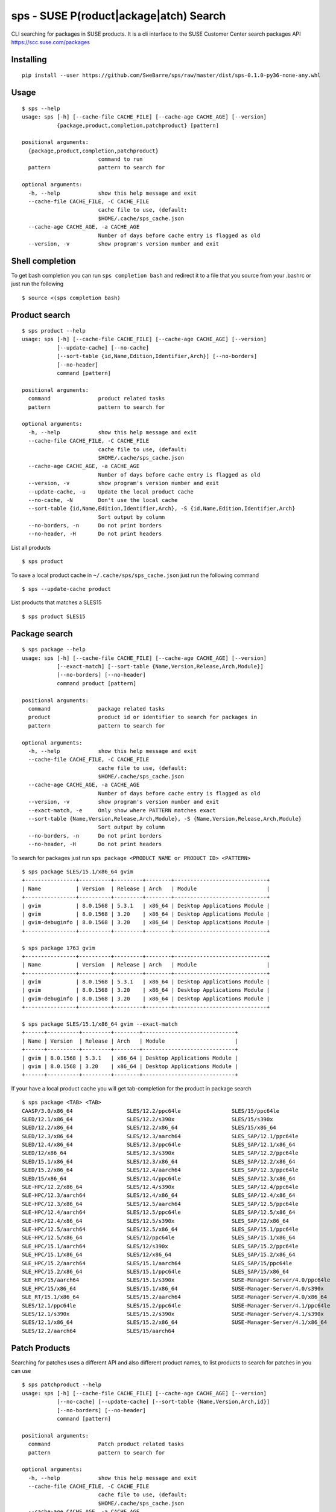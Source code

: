 sps - SUSE P(roduct|ackage|atch) Search
========

CLI searching for packages in SUSE products.
It is a cli interface to the SUSE Customer Center search packages API https://scc.suse.com/packages

.. image:: https://asciinema.org/a/339205.svg
   :target: https://asciinema.org/a/339205

Installing
----------

::

    pip install --user https://github.com/SweBarre/sps/raw/master/dist/sps-0.1.0-py36-none-any.whl


Usage
-----

::

    $ sps --help
    usage: sps [-h] [--cache-file CACHE_FILE] [--cache-age CACHE_AGE] [--version]
               {package,product,completion,patchproduct} [pattern]

    positional arguments:
      {package,product,completion,patchproduct}
                            command to run
      pattern               pattern to search for

    optional arguments:
      -h, --help            show this help message and exit
      --cache-file CACHE_FILE, -C CACHE_FILE
                            cache file to use, (default:
                            $HOME/.cache/sps_cache.json
      --cache-age CACHE_AGE, -a CACHE_AGE
                            Number of days before cache entry is flagged as old
      --version, -v         show program's version number and exit


Shell completion
---------------

To get bash completion you can run ``sps completion bash`` and redirect it to a file that you source from your .bashrc or just run the following

::

    $ source <(sps completion bash)



Product search
-------------

::

    $ sps product --help
    usage: sps [-h] [--cache-file CACHE_FILE] [--cache-age CACHE_AGE] [--version]
               [--update-cache] [--no-cache]
               [--sort-table {id,Name,Edition,Identifier,Arch}] [--no-borders]
               [--no-header]
               command [pattern]

    positional arguments:
      command               product related tasks
      pattern               pattern to search for

    optional arguments:
      -h, --help            show this help message and exit
      --cache-file CACHE_FILE, -C CACHE_FILE
                            cache file to use, (default:
                            $HOME/.cache/sps_cache.json
      --cache-age CACHE_AGE, -a CACHE_AGE
                            Number of days before cache entry is flagged as old
      --version, -v         show program's version number and exit
      --update-cache, -u    Update the local product cache
      --no-cache, -N        Don't use the local cache
      --sort-table {id,Name,Edition,Identifier,Arch}, -S {id,Name,Edition,Identifier,Arch}
                            Sort output by column
      --no-borders, -n      Do not print borders
      --no-header, -H       Do not print headers


List all products

::

    $ sps product


To save a local product cache in ``~/.cache/sps/sps_cache.json`` just run the following command

::

    $ sps --update-cache product

List products that matches a SLES15

::

    $ sps product SLES15


Package search
--------------

::

    $ sps package --help
    usage: sps [-h] [--cache-file CACHE_FILE] [--cache-age CACHE_AGE] [--version]
               [--exact-match] [--sort-table {Name,Version,Release,Arch,Module}]
               [--no-borders] [--no-header]
               command product [pattern]

    positional arguments:
      command               package related tasks
      product               product id or identifier to search for packages in
      pattern               pattern to search for

    optional arguments:
      -h, --help            show this help message and exit
      --cache-file CACHE_FILE, -C CACHE_FILE
                            cache file to use, (default:
                            $HOME/.cache/sps_cache.json
      --cache-age CACHE_AGE, -a CACHE_AGE
                            Number of days before cache entry is flagged as old
      --version, -v         show program's version number and exit
      --exact-match, -e     Only show where PATTERN matches exact
      --sort-table {Name,Version,Release,Arch,Module}, -S {Name,Version,Release,Arch,Module}
                            Sort output by column
      --no-borders, -n      Do not print borders
      --no-header, -H       Do not print headers



To search for packages just run ``sps package <PRODUCT NAME or PRODUCT ID> <PATTERN>``

::

    $ sps package SLES/15.1/x86_64 gvim
    +----------------+----------+---------+--------+-----------------------------+
    | Name           | Version  | Release | Arch   | Module                      |
    +----------------+----------+---------+--------+-----------------------------+
    | gvim           | 8.0.1568 | 5.3.1   | x86_64 | Desktop Applications Module |
    | gvim           | 8.0.1568 | 3.20    | x86_64 | Desktop Applications Module |
    | gvim-debuginfo | 8.0.1568 | 3.20    | x86_64 | Desktop Applications Module |
    +----------------+----------+---------+--------+-----------------------------+

    $ sps package 1763 gvim
    +----------------+----------+---------+--------+-----------------------------+
    | Name           | Version  | Release | Arch   | Module                      |
    +----------------+----------+---------+--------+-----------------------------+
    | gvim           | 8.0.1568 | 5.3.1   | x86_64 | Desktop Applications Module |
    | gvim           | 8.0.1568 | 3.20    | x86_64 | Desktop Applications Module |
    | gvim-debuginfo | 8.0.1568 | 3.20    | x86_64 | Desktop Applications Module |
    +----------------+----------+---------+--------+-----------------------------+

    $ sps package SLES/15.1/x86_64 gvim --exact-match
    +------+----------+---------+--------+-----------------------------+
    | Name | Version  | Release | Arch   | Module                      |
    +------+----------+---------+--------+-----------------------------+
    | gvim | 8.0.1568 | 5.3.1   | x86_64 | Desktop Applications Module |
    | gvim | 8.0.1568 | 3.20    | x86_64 | Desktop Applications Module |
    +------+----------+---------+--------+-----------------------------+



If your have a local product cache you will get tab-completion for the product in package search

::


    $ sps package <TAB> <TAB>
    CAASP/3.0/x86_64                 SLES/12.2/ppc64le                SLES/15/ppc64le
    SLED/12.1/x86_64                 SLES/12.2/s390x                  SLES/15/s390x
    SLED/12.2/x86_64                 SLES/12.2/x86_64                 SLES/15/x86_64
    SLED/12.3/x86_64                 SLES/12.3/aarch64                SLES_SAP/12.1/ppc64le
    SLED/12.4/x86_64                 SLES/12.3/ppc64le                SLES_SAP/12.1/x86_64
    SLED/12/x86_64                   SLES/12.3/s390x                  SLES_SAP/12.2/ppc64le
    SLED/15.1/x86_64                 SLES/12.3/x86_64                 SLES_SAP/12.2/x86_64
    SLED/15.2/x86_64                 SLES/12.4/aarch64                SLES_SAP/12.3/ppc64le
    SLED/15/x86_64                   SLES/12.4/ppc64le                SLES_SAP/12.3/x86_64
    SLE-HPC/12.2/x86_64              SLES/12.4/s390x                  SLES_SAP/12.4/ppc64le
    SLE-HPC/12.3/aarch64             SLES/12.4/x86_64                 SLES_SAP/12.4/x86_64
    SLE-HPC/12.3/x86_64              SLES/12.5/aarch64                SLES_SAP/12.5/ppc64le
    SLE-HPC/12.4/aarch64             SLES/12.5/ppc64le                SLES_SAP/12.5/x86_64
    SLE-HPC/12.4/x86_64              SLES/12.5/s390x                  SLES_SAP/12/x86_64
    SLE-HPC/12.5/aarch64             SLES/12.5/x86_64                 SLES_SAP/15.1/ppc64le
    SLE-HPC/12.5/x86_64              SLES/12/ppc64le                  SLES_SAP/15.1/x86_64
    SLE_HPC/15.1/aarch64             SLES/12/s390x                    SLES_SAP/15.2/ppc64le
    SLE_HPC/15.1/x86_64              SLES/12/x86_64                   SLES_SAP/15.2/x86_64
    SLE_HPC/15.2/aarch64             SLES/15.1/aarch64                SLES_SAP/15/ppc64le
    SLE_HPC/15.2/x86_64              SLES/15.1/ppc64le                SLES_SAP/15/x86_64
    SLE_HPC/15/aarch64               SLES/15.1/s390x                  SUSE-Manager-Server/4.0/ppc64le
    SLE_HPC/15/x86_64                SLES/15.1/x86_64                 SUSE-Manager-Server/4.0/s390x
    SLE_RT/15.1/x86_64               SLES/15.2/aarch64                SUSE-Manager-Server/4.0/x86_64
    SLES/12.1/ppc64le                SLES/15.2/ppc64le                SUSE-Manager-Server/4.1/ppc64le
    SLES/12.1/s390x                  SLES/15.2/s390x                  SUSE-Manager-Server/4.1/s390x
    SLES/12.1/x86_64                 SLES/15.2/x86_64                 SUSE-Manager-Server/4.1/x86_64
    SLES/12.2/aarch64                SLES/15/aarch64


Patch Products
--------------

Searching for patches uses a different API and also different product names, to list products to search for patches in you can use

::

    $ sps patchproduct --help
    usage: sps [-h] [--cache-file CACHE_FILE] [--cache-age CACHE_AGE] [--version]
               [--no-cache] [--update-cache] [--sort-table {Name,Version,Arch,id}]
               [--no-borders] [--no-header]
               command [pattern]

    positional arguments:
      command               Patch product related tasks
      pattern               pattern to search for

    optional arguments:
      -h, --help            show this help message and exit
      --cache-file CACHE_FILE, -C CACHE_FILE
                            cache file to use, (default:
                            $HOME/.cache/sps_cache.json
      --cache-age CACHE_AGE, -a CACHE_AGE
                            Number of days before cache entry is flagged as old
      --version, -v         show program's version number and exit
      --no-cache, -N        Don't use the local cache
      --update-cache, -u    Update the local patch product cache
      --sort-table {Name,Version,Arch,id}, -S {Name,Version,Arch,id}
                            Sort output by column
      --no-borders, -n      Do not print borders
      --no-header, -H       Do not print headers


To seach for patch products 

::

    $ sps patchproduct "Web and Script"
    +--------------------------+---------+---------+
    | Name                     | Version | Arch    |
    +--------------------------+---------+---------+
    | Web and Scripting Module | 12      | aarch64 |
    | Web and Scripting Module | 12      | ppc64le |
    | Web and Scripting Module | 12      | s390x   |
    | Web and Scripting Module | 12      | x86_64  |
    | Web and Scripting Module | 15      | aarch64 |
    | Web and Scripting Module | 15      | ppc64le |
    | Web and Scripting Module | 15      | s390x   |
    | Web and Scripting Module | 15      | x86_64  |
    | Web and Scripting Module | 15 SP1  | aarch64 |
    | Web and Scripting Module | 15 SP1  | ppc64le |
    | Web and Scripting Module | 15 SP1  | s390x   |
    | Web and Scripting Module | 15 SP1  | x86_64  |
    | Web and Scripting Module | 15 SP2  | aarch64 |
    | Web and Scripting Module | 15 SP2  | ppc64le |
    | Web and Scripting Module | 15 SP2  | s390x   |
    | Web and Scripting Module | 15 SP2  | x86_64  |
    +--------------------------+---------+---------+


To save a local patch product cache in ``~/.cache/sps/sps_cache.json`` just run the following command

::

    $ sps --update-cache patchproduct


Searching for patches
---------------------

::

    $ sps patch --help
    usage: sps [-h] [--cache-file CACHE_FILE] [--cache-age CACHE_AGE] [--version]
               [--severity {all,low,moderate,important,critical}]
               [--only-security-patches] [--date-from DATE_FROM]
               [--date-to DATE_TO] [--page PAGE]
               [--sort-table {Severity,Name,Product,Arch,id,Released}]
               [--product PRODUCT] [--arch ARCH]
               [--product-version PRODUCT_VERSION] [--detail] [--no-borders]
               [--no-header]
               command [pattern]

    positional arguments:
      command               Patch related tasts
      pattern               search by CVE, patch name, keywords

    optional arguments:
      -h, --help            show this help message and exit
      --cache-file CACHE_FILE, -C CACHE_FILE
                            cache file to use, (default:
                            $HOME/.cache/sps_cache.json
      --cache-age CACHE_AGE, -a CACHE_AGE
                            Number of days before cache entry is flagged as old
      --version, -v         show program's version number and exit
      --severity {all,low,moderate,important,critical}, -e {all,low,moderate,important,critical}
                            search for patches with this severity level
      --only-security-patches, -o
                            only search for security patches
      --date-from DATE_FROM, -f DATE_FROM
                            search for patches starting from date YYYY-m-d
                            (2020-6-29)
      --date-to DATE_TO, -t DATE_TO
                            search for patches ending at date YYYY-m-d (2020-6-29)
      --page PAGE, -p PAGE  page number in search result to display
      --sort-table {Severity,Name,Product,Arch,id,Released}, -S {Severity,Name,Product,Arch,id,Released}
                            Sort output by column
      --product PRODUCT, -P PRODUCT
                            Product to limit the search to, spaces in product name
                            replaced with underscore
      --arch ARCH, -A ARCH  Architecture to limit the search to
      --product-version PRODUCT_VERSION, -V PRODUCT_VERSION
                            Version to limit the search to, spaces replaced with
                            underscore
      --detail, -d          Show detailed patch information
      --no-borders, -n      Do not print borders
      --no-header, -H       Do not print headers


You can search by CVE, patch name and keywords, if you hit more than 500 matches you will be displayed with a warning asking you to narrow down the search, use the options to narrow the search criteria further.

::

    $ sps patch CVE-2017-9107

    Page 1/4	 Hits: 38
    +-----------+--------------------------+----------------------------------------------------------+---------+----------------------------------------+------------+
    | Severity  | Name                     | Product                                                  | Arch    | id                                     | Released   |
    +-----------+--------------------------+----------------------------------------------------------+---------+----------------------------------------+------------+
    | important | Security update for adns | SUSE Linux Enterprise Server ESPOS 12 SP3                | aarch64 | SUSE-SLE-SERVER-12-SP3-ESPOS-2020-1612 | 2020-06-12 |
    +-----------+--------------------------+----------------------------------------------------------+---------+----------------------------------------+------------+
    | important | Security update for adns | SUSE Linux Enterprise Server LTSS 12 SP2                 | ppc64le | SUSE-SLE-SERVER-12-SP2-2020-1612       | 2020-06-12 |
    +-----------+--------------------------+----------------------------------------------------------+---------+----------------------------------------+------------+
    | important | Security update for adns | SUSE Linux Enterprise Server for SAP Applications 12 SP2 | ppc64le | SUSE-SLE-SAP-12-SP2-2020-1612          | 2020-06-12 |
    +-----------+--------------------------+----------------------------------------------------------+---------+----------------------------------------+------------+
    | important | Security update for adns | SUSE Linux Enterprise Server for SAP Applications 12 SP3 | ppc64le | SUSE-SLE-SAP-12-SP3-2020-1612          | 2020-06-12 |
    +-----------+--------------------------+----------------------------------------------------------+---------+----------------------------------------+------------+
    | important | Security update for adns | SUSE Linux Enterprise Software Development Kit 12 SP4    | aarch64 | SUSE-SLE-SDK-12-SP4-2020-1612          | 2020-06-12 |
    +-----------+--------------------------+----------------------------------------------------------+---------+----------------------------------------+------------+
    | important | Security update for adns | SUSE Linux Enterprise Software Development Kit 12 SP4    | ppc64le | SUSE-SLE-SDK-12-SP4-2020-1612          | 2020-06-12 |
    +-----------+--------------------------+----------------------------------------------------------+---------+----------------------------------------+------------+
    | important | Security update for adns | SUSE Linux Enterprise Software Development Kit 12 SP4    | s390x   | SUSE-SLE-SDK-12-SP4-2020-1612          | 2020-06-12 |
    +-----------+--------------------------+----------------------------------------------------------+---------+----------------------------------------+------------+
    | important | Security update for adns | SUSE Linux Enterprise Software Development Kit 12 SP5    | aarch64 | SUSE-SLE-SDK-12-SP5-2020-1612          | 2020-06-12 |
    +-----------+--------------------------+----------------------------------------------------------+---------+----------------------------------------+------------+
    | important | Security update for adns | SUSE Linux Enterprise Software Development Kit 12 SP5    | ppc64le | SUSE-SLE-SDK-12-SP5-2020-1612          | 2020-06-12 |
    +-----------+--------------------------+----------------------------------------------------------+---------+----------------------------------------+------------+
    | important | Security update for adns | SUSE Linux Enterprise Software Development Kit 12 SP5    | s390x   | SUSE-SLE-SDK-12-SP5-2020-1612          | 2020-06-12 |
    +-----------+--------------------------+----------------------------------------------------------+---------+----------------------------------------+------------+

To display the patch details use the --detail option

::

    $ sps patch SUSE-SLE-SAP-12-SP3-2020-1612 --detail
    Detailed patch information
    ---------------------------------------------------------------------------
    Name:		Security update for adns
    Id:		SUSE-SLE-SAP-12-SP3-2020-1612
    Severity:	important
    Released:	2020-06-12
    Details:
    This update for adns fixes the following issues:
    
    - CVE-2017-9103,CVE-2017-9104,CVE-2017-9105,CVE-2017-9109: Fixed an issue in local recursive resolver
    which could have led to remote code execution (bsc#1172265).
    - CVE-2017-9106: Fixed an issue with upstream DNS data sources which could have led to denial of
    service (bsc#1172265).
    - CVE-2017-9107: Fixed an issue when quering domain names which could have led to denial of service (bsc#1172265).
    - CVE-2017-9108: Fixed an issue which could have led to denial of service (bsc#1172265).
    References
        bugzilla: 
                  1172265
        cve     : 
                  CVE-2017-9107 CVE-2017-9108 CVE-2017-9105 CVE-2017-9103 CVE-2017-9109
                  CVE-2017-9106 CVE-2017-9104
    Products: SUSE Linux Enterprise Server for SAP Applications 12 SP3
    Architecture: ppc64le
    Packages: 
              libadns1-1.4-103.3.1.ppc64le.rpm adns-1.4-103.3.1.src.rpm
    Detailed patch information
    ---------------------------------------------------------------------------
    Name:		Security update for adns
    Id:		SUSE-SLE-SAP-12-SP3-2020-1612
    Severity:	important
    Released:	2020-06-12
    Details:
    This update for adns fixes the following issues:
    
    - CVE-2017-9103,CVE-2017-9104,CVE-2017-9105,CVE-2017-9109: Fixed an issue in local recursive resolver
    which could have led to remote code execution (bsc#1172265).
    - CVE-2017-9106: Fixed an issue with upstream DNS data sources which could have led to denial of
    service (bsc#1172265).
    - CVE-2017-9107: Fixed an issue when quering domain names which could have led to denial of service (bsc#1172265).
    - CVE-2017-9108: Fixed an issue which could have led to denial of service (bsc#1172265).
    References
        bugzilla: 
                  1172265
        cve     : 
                  CVE-2017-9107 CVE-2017-9108 CVE-2017-9105 CVE-2017-9103 CVE-2017-9109
                  CVE-2017-9106 CVE-2017-9104
    Products: SUSE Linux Enterprise Server for SAP Applications 12 SP3
    Architecture: x86_64
    Packages: 
              libadns1-1.4-103.3.1.x86_64.rpm adns-1.4-103.3.1.src.rpm
    Page 1/1	 Hits: 2



Preparing for Development
-------------------------

1. Ensure ``pip`` and ``pipenv`` are installed
2. Clone repository: ``git clone https://github.com/SweBarre/sps.git``
3. ``cd`` into repository
4. Activate virtualenv: ``pipenv shell``
5. Fetch development dependencies ``make dev``



Running Tests
-------------

Run tests locally using ``make`` if virtualenv is active:

::

    $ make test

If virtualenv isn’t active then use:

::

    $ pipenv run make
